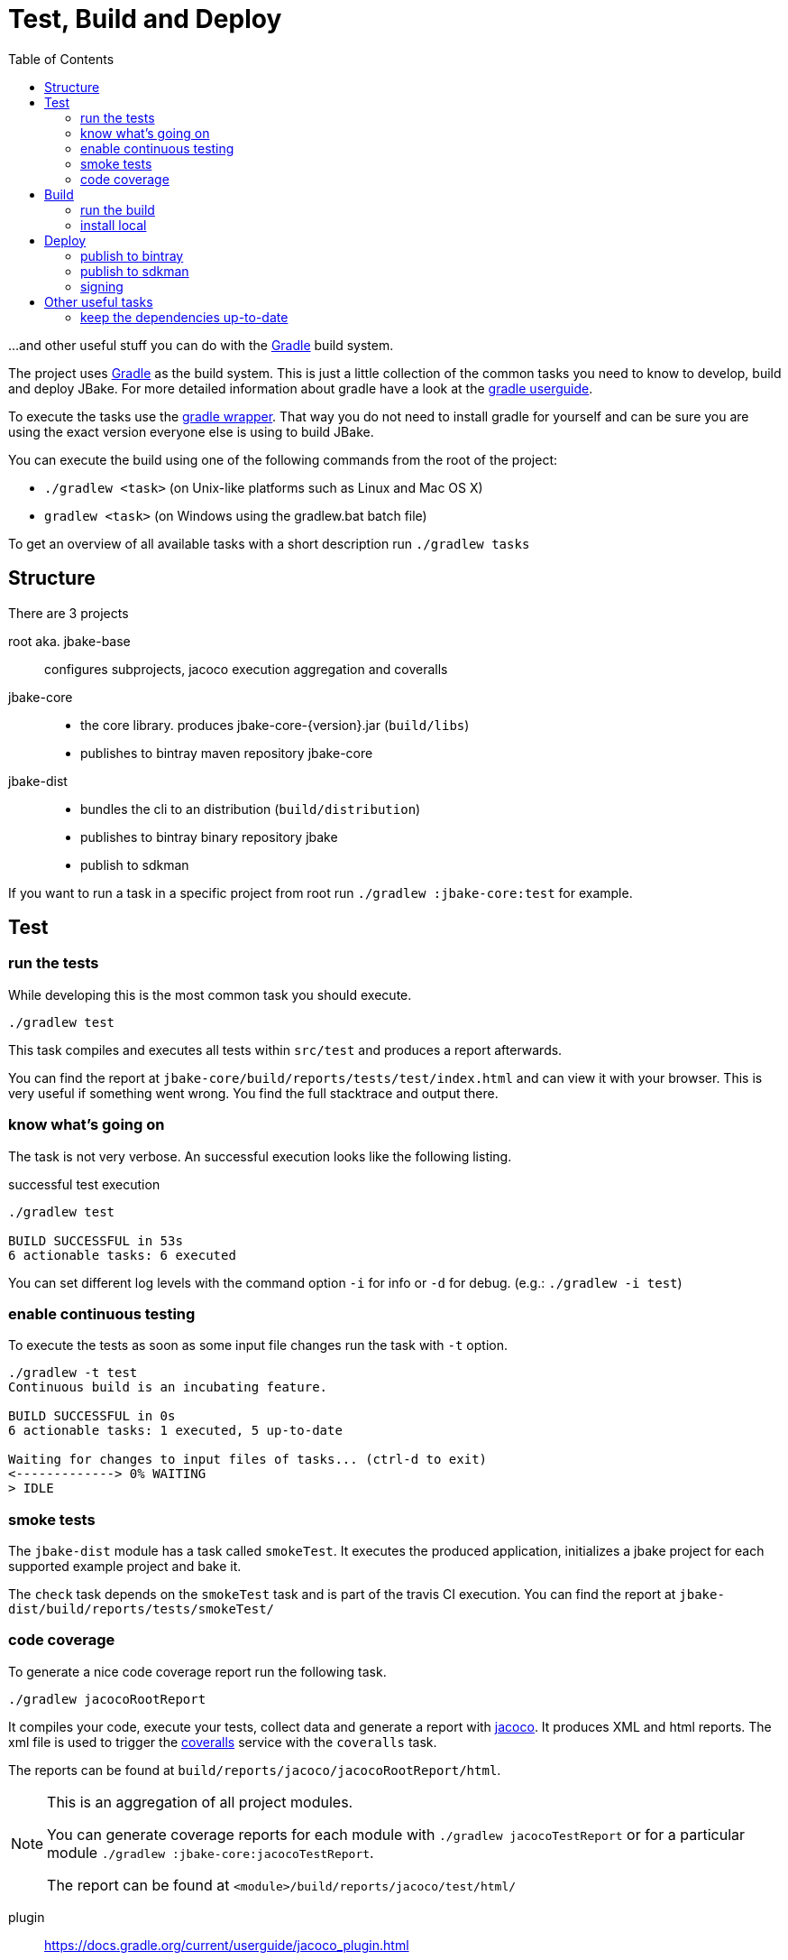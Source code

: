 = Test, Build and Deploy
:toc:
:gradle-home: http://gradle.org[Gradle]
:gradle-userguide: https://docs.gradle.org/current/userguide/userguide.html[gradle userguide]
:gradle-wrapper: https://docs.gradle.org/current/userguide/gradle_wrapper.html[gradle wrapper]
:jacoco-web: http://www.eclemma.org/jacoco/[jacoco]
:coveralls: https://coveralls.io/github/jbake-org/jbake[coveralls]
:sdkman: http://sdkman.io[sdkman]

...and other useful stuff you can do with the {gradle-home} build system.

The project uses {gradle-home} as the build system.
This is just a little collection of the common tasks you need to know to develop, build and deploy JBake. For more detailed information about gradle have a look at the {gradle-userguide}.

To execute the tasks use the {gradle-wrapper}. That way you do not need to install
 gradle for yourself and can be sure you are using the exact version everyone else is using to build JBake.

You can execute the build using one of the following commands from the root of the project:

* `./gradlew <task>` (on Unix-like platforms such as Linux and Mac OS X)

* `gradlew <task>` (on Windows using the gradlew.bat batch file)

To get an overview of all available tasks with a short description run `./gradlew tasks`

== Structure

There are 3 projects

root aka. jbake-base::
    configures subprojects, jacoco execution aggregation and coveralls

jbake-core::
    - the core library. produces jbake-core-{version}.jar (`build/libs`)
    - publishes to bintray maven repository jbake-core

jbake-dist::
    - bundles the cli to an distribution (`build/distribution`)
    - publishes to bintray binary repository jbake
    - publish to sdkman

If you want to run a task in a specific project from root run `./gradlew :jbake-core:test` for example.


== Test

=== run the tests
While developing this is the most common task you should execute.

----
./gradlew test
----

This task compiles and executes all tests within `src/test` and produces a report afterwards.

You can find the report at `jbake-core/build/reports/tests/test/index.html` and can view it with your browser.
This is very useful if something went wrong.
You find the full stacktrace and output there.

=== know what's going on

The task is not very verbose. An successful execution looks like the following listing.

.successful test execution
----
./gradlew test

BUILD SUCCESSFUL in 53s
6 actionable tasks: 6 executed
----

You can set different log levels with the command option `-i` for info or `-d` for debug. (e.g.: `./gradlew -i test`)

=== enable continuous testing

To execute the tests as soon as some input file changes run the task with
 `-t` option.

----
./gradlew -t test
Continuous build is an incubating feature.

BUILD SUCCESSFUL in 0s
6 actionable tasks: 1 executed, 5 up-to-date

Waiting for changes to input files of tasks... (ctrl-d to exit)
<-------------> 0% WAITING
> IDLE
----

=== smoke tests

The `jbake-dist` module has a task called `smokeTest`.
It executes the produced application, initializes a jbake project for each supported example project and bake it.

The `check` task depends on the `smokeTest` task and is part of the travis CI execution.
You can find the report at `jbake-dist/build/reports/tests/smokeTest/`

=== code coverage

To generate a nice code coverage report run the following task.

----
./gradlew jacocoRootReport
----

It compiles your code, execute your tests, collect data and generate a report with {jacoco-web}. It produces XML and html reports. The xml file is used to trigger the {coveralls} service with the `coveralls` task.

The reports can be found at `build/reports/jacoco/jacocoRootReport/html`.

[NOTE]
====
This is an aggregation of all project modules.

You can generate coverage reports for each module with `./gradlew jacocoTestReport`
or for a particular module `./gradlew :jbake-core:jacocoTestReport`.

The report can be found at `<module>/build/reports/jacoco/test/html/`
====

plugin:: https://docs.gradle.org/current/userguide/jacoco_plugin.html
// TODO: write something about smokeTests and check

== Build

=== run the build

The `build` task assembles and tests the project.

----
./gradlew build
----

It clones the example projects from github, creates zip files, generates start scripts for *NIX and Windows, bundles a distribution package, signs archives (if signing is configured properly), generates javadocs, assemble the packages and runs checks.

----
./gradlew build

BUILD SUCCESSFUL in 47s
28 actionable tasks: 10 executed, 18 up-to-date
----

If successful you can find everything in the `jbake-dist/build` directory.
The distribution package can be found at `jbake-dist/build/distributions` and is called `jbake-{version}-bin.zip`

=== install local

You can install the distribution locally.

----
./gradlew installDist
----

The distribution can be found in an exploded directory called `jbake-dist/build/install/jbake`.

NOTE: This task does not run checks. It just compiles and bundles the distribution.

plugin:: https://docs.gradle.org/current/userguide/application_plugin.html

== Deploy

WARNING: Never add credentials to the repository

=== publish to bintray

You can publish to bintray with

----
./gradlew bintrayUpload
----

If you want to see what's going on without publishing

----
./gradlew -PbintrayDryRun=true bU --info
----

You need to add two properties to your local gradle.properties file (_~/.gradle/gradle.properties_).

    bintrayUsername=username
    bintrayKey=secret

It's possible to change the organization and repository too.
The properties are called _bintrayOrg_ and _bintrayRepo_.
To publish to your private repository in an example repository run

----
gradle -PbintrayOrg='' -PbintrayRepo=example bU
----

The default values can be found in the _gradle.properties_ file at the root of this repository.

plugin:: https://plugins.gradle.org/plugin/com.jfrog.bintray

=== publish to sdkman

To release, set to default and announce a new candidate of JBake to {sdkman} run

    ./gradlew sdkMajorRelease

Add the following properties to your local _gradle.properties_ file (_~/.gradle/gradle.properties_):

    sdkman_consumer_key=key
    sdkman_consumer_token=token

plugin:: https://plugins.gradle.org/plugin/io.sdkman.vendors

=== signing

To enable code signing you need to add some more properties to your local _gradle.properties_ file (_~/.gradle/gradle.properties_):

    signing.keyId=24875D73
    signing.password=secret
    signing.secretKeyRingFile=/Users/me/.gnupg/secring.gpg

To skip signing on purpose add `-PskipSigning=true`.

plugin:: https://docs.gradle.org/current/userguide/signing_plugin.html

== Other useful tasks

=== keep the dependencies up-to-date

It's sometimes hard to keep track of the latest versions for your dependencies.
Fear not.

----
./gradlew dependencyUpdates
:dependencyUpdates
Download https://jcenter.bintray.com/org/assertj/assertj-core/3.8.0/assertj-core-3.8.0.pom

------------------------------------------------------------
: Project Dependency Updates (report to plain text file)
------------------------------------------------------------

The following dependencies are using the latest milestone version:
 - args4j:args4j:2.33
 - org.asciidoctor:asciidoctorj:1.5.5
 - commons-configuration:commons-configuration:1.10
 - commons-io:commons-io:2.5
 - org.apache.commons:commons-lang3:3.5
 - org.kt3k.gradle.plugin:coveralls-gradle-plugin:2.8.1
 - org.freemarker:freemarker:2.3.26-incubating
 - com.jfrog.bintray.gradle:gradle-bintray-plugin:1.7.3
 - com.github.ben-manes:gradle-versions-plugin:0.14.0
 - org.codehaus.groovy:groovy:2.4.11
 - org.codehaus.groovy:groovy-templates:2.4.11
 - de.neuland-bfi:jade4j:1.2.5
 - org.eclipse.jetty:jetty-server:9.4.5.v20170502
 - com.googlecode.json-simple:json-simple:1.1.1
 - org.slf4j:jul-to-slf4j:1.7.25
 - junit:junit:4.12
 - ch.qos.logback:logback-classic:1.2.3
 - ch.qos.logback:logback-core:1.2.3
 - org.mockito:mockito-core:2.8.9
 - com.orientechnologies:orientdb-graphdb:2.2.20
 - org.slf4j:slf4j-api:1.7.25
 - org.thymeleaf:thymeleaf:3.0.6.RELEASE

The following dependencies exceed the version found at the milestone revision level:
 - org.pegdown:pegdown [1.6.0 <- 1.5.0]

The following dependencies have later milestone versions:
 - org.assertj:assertj-core [3.7.0 -> 3.8.0]
 - org.apache.commons:commons-vfs2 [2.1 -> 2.1.1744488.1]

Failed to determine the latest version for the following dependencies (use --info for details):
 - gradle.plugin.io.sdkman:gradle-sdkvendor-plugin

Generated report file build/dependencyUpdates/report.txt

BUILD SUCCESSFUL

Total time: 6.721 secs
----

plugin:: https://plugins.gradle.org/plugin/com.github.ben-manes.versions
